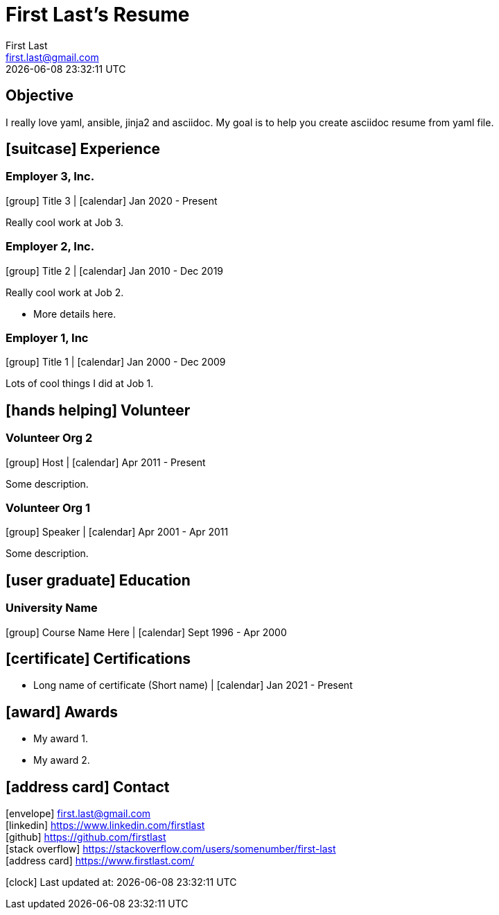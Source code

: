 
= First Last's Resume
First Last <first.last@gmail.com>
{localdatetime}
:icons: font
:iconfont-cdn: https://maxcdn.bootstrapcdn.com/font-awesome/4.7.0/css/font-awesome.min.css
:mykey: myvalue

== Objective
I really love yaml, ansible, jinja2 and asciidoc. My goal is to help you create asciidoc resume from yaml file.



== icon:suitcase[] Experience

=== Employer 3, Inc.

icon:group[] Title 3 |
icon:calendar[] Jan 2020 - Present +

Really cool work at Job 3.

=== Employer 2, Inc.

icon:group[] Title 2 |
icon:calendar[] Jan 2010 - Dec 2019 +

Really cool work at Job 2.

 * More details here.

=== Employer 1, Inc

icon:group[] Title 1 |
icon:calendar[] Jan 2000 - Dec 2009 +

Lots of cool things I did at Job 1.



== icon:hands-helping[] Volunteer

=== Volunteer Org 2

icon:group[] Host |
icon:calendar[] Apr 2011 - Present +

Some description.

=== Volunteer Org 1

icon:group[] Speaker |
icon:calendar[] Apr 2001 - Apr 2011 +

Some description.



== icon:user-graduate[] Education

=== University Name

icon:group[] Course Name Here |
icon:calendar[] Sept 1996 - Apr 2000 +




== icon:certificate[] Certifications

* Long name of certificate (Short name) |
icon:calendar[] Jan 2021 - Present +



== icon:award[] Awards

* My award 1. +

* My award 2. +


== icon:address-card[] Contact
icon:envelope[] first.last@gmail.com + 
icon:linkedin[] https://www.linkedin.com/firstlast + 
icon:github[] https://github.com/firstlast + 
icon:stack-overflow[] https://stackoverflow.com/users/somenumber/first-last + 
icon:address-card[] https://www.firstlast.com/ + 

icon:clock[] Last updated at: {localdatetime}

